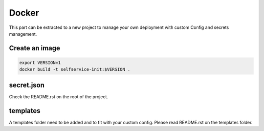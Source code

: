 Docker
------

This part can be extracted to a new project to manage your own deployment
with custom Config and secrets management.

Create an image
^^^^^^^^^^^^^^^

.. code:: bash
    
    export VERSION=1
    docker build -t selfservice-init:$VERSION .

secret.json
^^^^^^^^^^^

Check the README.rst on the root of the project.

templates
^^^^^^^^^

A templates folder need to be added and to fit with your custom config.
Please read README.rst on the templates folder.
